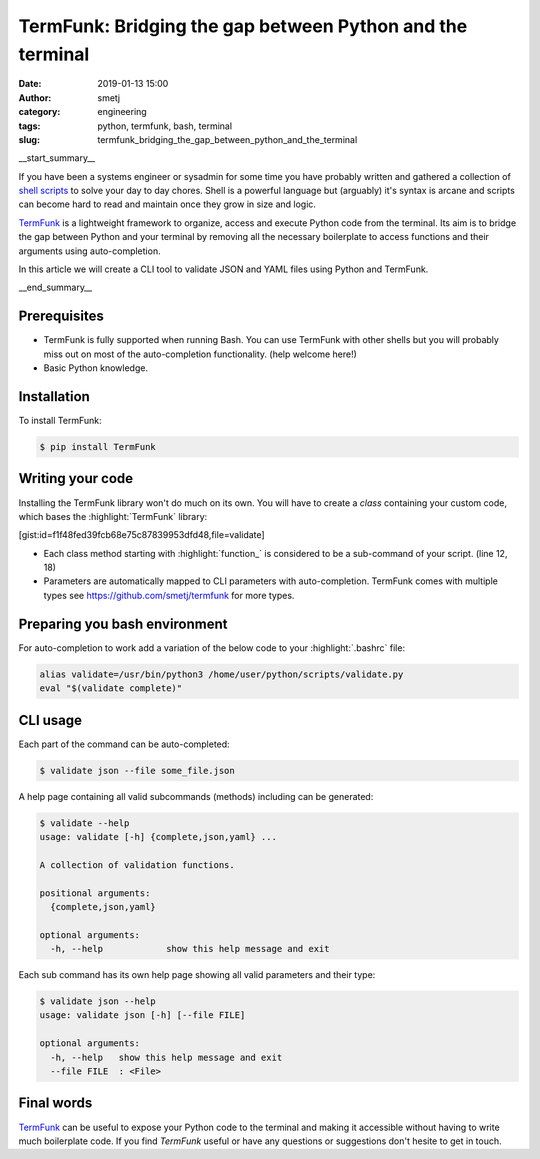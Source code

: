 TermFunk: Bridging the gap between Python and the terminal
##########################################################
:date: 2019-01-13 15:00
:author: smetj
:category: engineering
:tags: python, termfunk, bash, terminal
:slug: termfunk_bridging_the_gap_between_python_and_the_terminal

.. role:: text(code)
   :language: text

|picture|

__start_summary__

If you have been a systems engineer or sysadmin for some time you have
probably written and gathered a collection of `shell scripts`_ to solve your
day to day chores. Shell is a powerful language but (arguably) it's syntax is
arcane and scripts can become hard to read and maintain once they grow in size
and logic.

`TermFunk`_ is a lightweight framework to organize, access and execute Python
code from the terminal. Its aim is to bridge the gap between Python and your
terminal by removing all the necessary boilerplate to access functions and
their arguments using auto-completion.

In this article we will create a CLI tool to validate JSON and YAML files
using Python and TermFunk.

__end_summary__

Prerequisites
-------------

- TermFunk is fully supported when running Bash. You can use TermFunk with
  other shells but you will probably miss out on most of the auto-completion
  functionality. (help welcome here!)

- Basic Python knowledge.

Installation
------------

To install TermFunk:

.. code-block:: text

    $ pip install TermFunk

Writing your code
------------------

Installing the TermFunk library won't do much on its own. You will have to
create a *class* containing your custom code, which bases the
:highlight:`TermFunk` library:

[gist:id=f1f48fed39fcb68e75c87839953dfd48,file=validate]

- Each class method starting with :highlight:`function_` is considered to be a
  sub-command of your script. (line 12, 18)
- Parameters are automatically mapped to CLI parameters with auto-completion.
  TermFunk comes with multiple types see https://github.com/smetj/termfunk for
  more types.


Preparing you bash environment
------------------------------

For auto-completion to work add a variation of the below code to your
:highlight:`.bashrc` file:

.. code-block:: text

    alias validate=/usr/bin/python3 /home/user/python/scripts/validate.py
    eval "$(validate complete)"


CLI usage
---------

Each part of the command can be auto-completed:

.. code-block:: text

    $ validate json --file some_file.json


A help page containing all valid subcommands (methods) including can be
generated:

.. code-block:: text

    $ validate --help
    usage: validate [-h] {complete,json,yaml} ...

    A collection of validation functions.

    positional arguments:
      {complete,json,yaml}

    optional arguments:
      -h, --help            show this help message and exit


Each sub command has its own help page showing all valid parameters and their
type:

.. code-block:: text

    $ validate json --help
    usage: validate json [-h] [--file FILE]

    optional arguments:
      -h, --help   show this help message and exit
      --file FILE  : <File>

Final words
-----------

`TermFunk`_ can be useful to expose your Python code to the terminal and
making it accessible without having to write much boilerplate code.  If you
find *TermFunk* useful or have any questions or suggestions don't hesite to
get in touch.



.. _TermFunk: https://github.com/smetj/TermFunk
.. _shell scripts: https://en.wikipedia.org/wiki/Shell_script
.. |picture| image:: pics/termfunk.png
